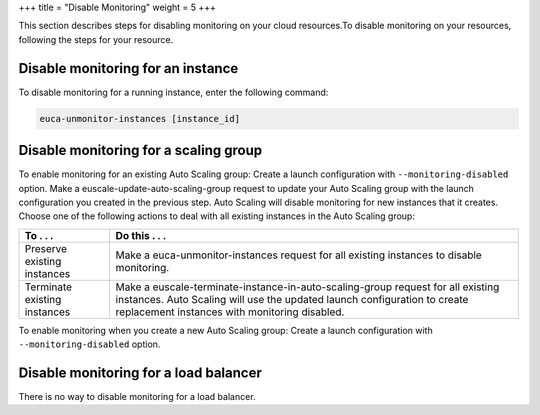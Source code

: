 +++
title = "Disable Monitoring"
weight = 5
+++

..  _monitoring_disabling:

This section describes steps for disabling monitoring on your cloud resources.To disable monitoring on your resources, following the steps for your resource. 



==================================
Disable monitoring for an instance
==================================

To disable monitoring for a running instance, enter the following command: 

.. code::

  euca-unmonitor-instances [instance_id]



======================================
Disable monitoring for a scaling group
======================================

To enable monitoring for an existing Auto Scaling group: Create a launch configuration with ``--monitoring-disabled`` option. Make a euscale-update-auto-scaling-group request to update your Auto Scaling group with the launch configuration you created in the previous step. Auto Scaling will disable monitoring for new instances that it creates. Choose one of the following actions to deal with all existing instances in the Auto Scaling group: 

.. list-table::
  :header-rows: 1

  *
    - To . . .
    - Do this . . .
  *
    - Preserve existing instances
    - Make a euca-unmonitor-instances request for all existing instances to disable monitoring.
  *
    - Terminate existing instances
    - Make a euscale-terminate-instance-in-auto-scaling-group request for all existing instances. Auto Scaling will use the updated launch configuration to create replacement instances with monitoring disabled.


To enable monitoring when you create a new Auto Scaling group: Create a launch configuration with ``--monitoring-disabled`` option. 

======================================
Disable monitoring for a load balancer
======================================

There is no way to disable monitoring for a load balancer. 

